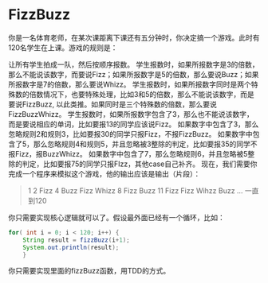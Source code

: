 * FizzBuzz

	你是一名体育老师，在某次课距离下课还有五分钟时，你决定搞一个游戏。此时有120名学生在上课。游戏的规则是：

	让所有学生拍成一队，然后按顺序报数。
	学生报数时，如果所报数字是3的倍数，那么不能说该数字，而要说Fizz；如果所报数字是5的倍数，那么要说Buzz；如果所报数字是7的倍数，那么要说Whizz。
	学生报数时，如果所报数字同时是两个特殊数的倍数情况下，也要特殊处理，比如3和5的倍数，那么不能说该数字，而是要说FizzBuzz, 以此类推。如果同时是三个特殊数的倍数，那么要说FizzBuzzWhizz。
	学生报数时，如果所报数字包含了3，那么也不能说该数字，而是要说相应的单词，比如要报13的同学应该说Fizz。
	如果数字中包含了3，那么忽略规则2和规则3，比如要报30的同学只报Fizz，不报FizzBuzz。
	如果数字中包含了5，那么忽略规则4和规则5，并且忽略被3整除的判定，比如要报35的同学不报Fizz，报BuzzWhizz。
	如果数字中包含了7，那么忽略规则6，并且忽略被5整除的判定，比如要报75的同学只报FIzz，其他case自己补齐。
	现在，我们需要你完成一个程序来模拟这个游戏，他的输出应该是输出（片段）：
	

	#+BEGIN_QUOTE
	1
	2
	Fizz
	4
	Buzz
	Fizz
	Whizz
	8
	Fizz
	Buzz
	11
	Fizz 
	Fizz
	Wihzz
	Buzz
	… 
	一直到120 
	#+END_QUOTE
	
	你只需要实现核心逻辑就可以了。假设最外面已经有一个循环，比如：
	#+BEGIN_SRC java
	for( int i = 0; i < 120; i++) {
		String result = fizzBuzz(i+1);
		System.out.println(result);
		}
	#+END_SRC
	你只需要实现里面的fizzBuzz函数，用TDD的方式。
